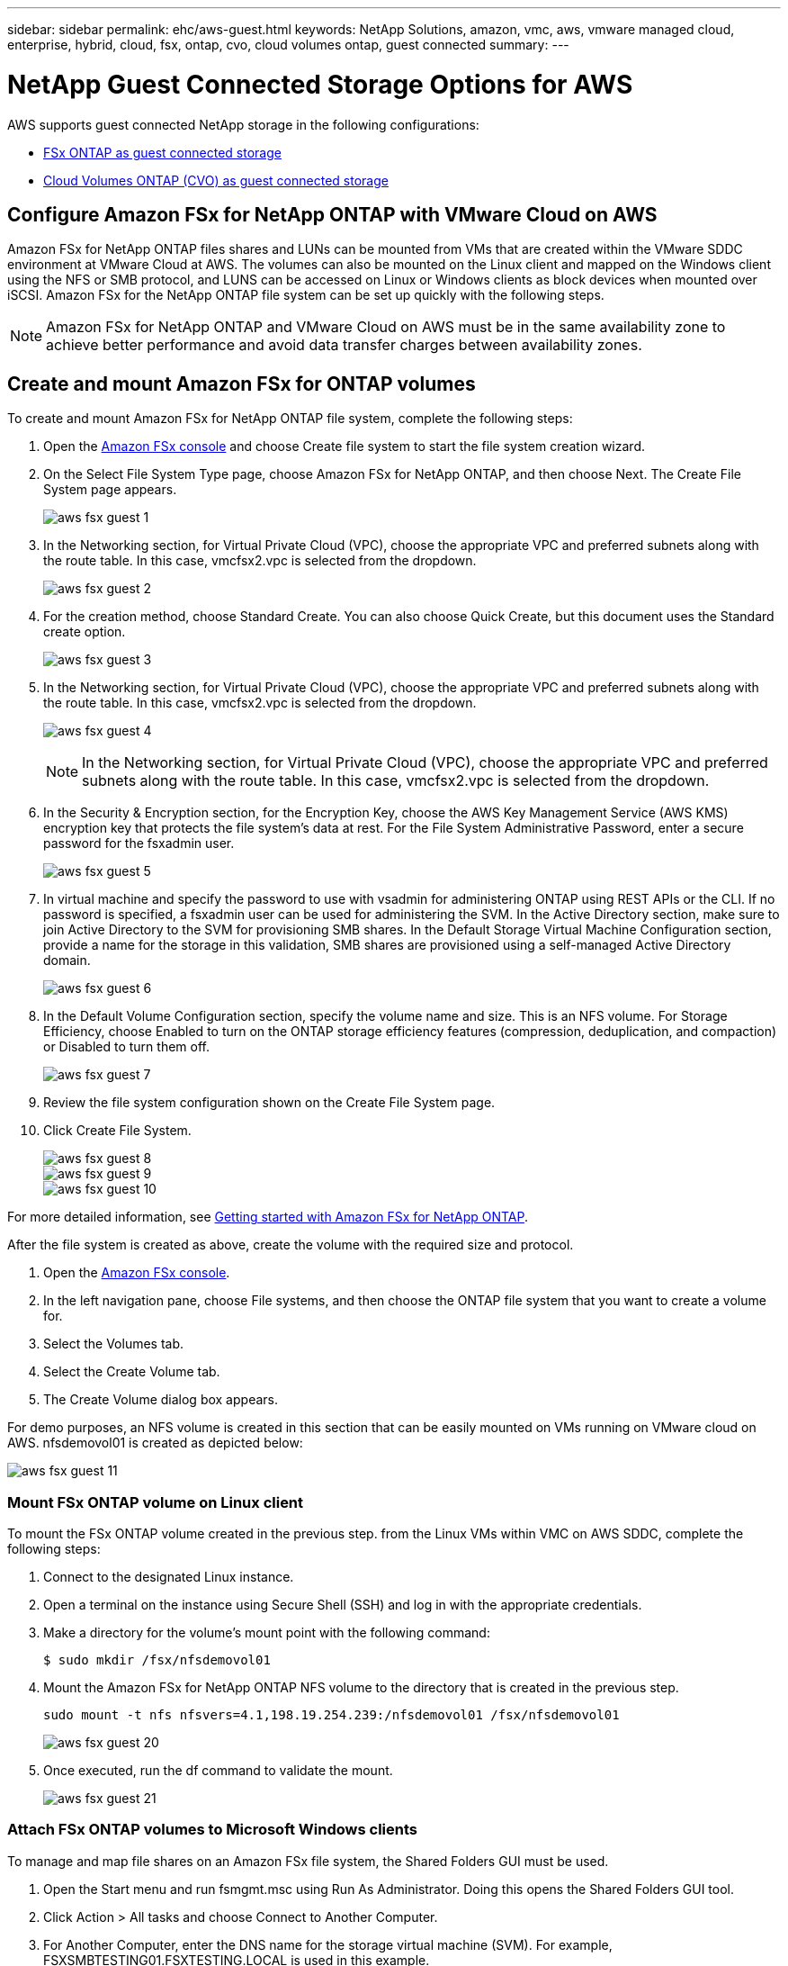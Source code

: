 ---
sidebar: sidebar
permalink: ehc/aws-guest.html
keywords: NetApp Solutions, amazon, vmc, aws, vmware managed cloud, enterprise, hybrid, cloud, fsx, ontap, cvo, cloud volumes ontap, guest connected
summary:
---

= NetApp Guest Connected Storage Options for AWS
:hardbreaks:
:nofooter:
:icons: font
:linkattrs:
:imagesdir: ./../media/

[.lead]
AWS supports guest connected NetApp storage in the following configurations:

* link:#fsx-ontap[FSx ONTAP as guest connected storage]
* link:#cvo[Cloud Volumes ONTAP (CVO) as guest connected storage]

[[fsx-ontap]]

== Configure Amazon FSx for NetApp ONTAP with VMware Cloud on AWS

Amazon FSx for NetApp ONTAP files shares and LUNs can be mounted from VMs that are created within the VMware SDDC environment at  VMware Cloud at AWS. The volumes can also be mounted on the Linux client and mapped on the Windows client using the NFS or SMB protocol, and LUNS can be accessed on Linux or Windows clients as block devices when mounted over iSCSI. Amazon FSx for the NetApp ONTAP file system can be set up quickly with the following steps.

NOTE: Amazon FSx for NetApp ONTAP and VMware Cloud on AWS must be in the same availability zone to achieve better performance and avoid data transfer charges between availability zones.

== Create and mount Amazon FSx for ONTAP volumes

To create and mount Amazon FSx for NetApp ONTAP file system, complete the following steps:

. Open the link:https://console.aws.amazon.com/fsx/[Amazon FSx console] and choose Create file system to start the file system creation wizard.

. On the Select File System Type page, choose Amazon FSx for NetApp ONTAP, and then choose Next. The Create File System page appears.
+
image:aws-fsx-guest-1.png[]

. In the Networking section, for Virtual Private Cloud (VPC), choose the appropriate VPC and preferred subnets along with the route table. In this case, vmcfsx2.vpc is selected from the dropdown.
+
image:aws-fsx-guest-2.png[]

. For the creation method, choose Standard Create. You can also choose Quick Create, but this document uses the Standard create option.
+
image:aws-fsx-guest-3.png[]

. In the Networking section, for Virtual Private Cloud (VPC), choose the appropriate VPC and preferred subnets along with the route table. In this case, vmcfsx2.vpc is selected from the dropdown.
+
image:aws-fsx-guest-4.png[]
+
NOTE: In the Networking section, for Virtual Private Cloud (VPC), choose the appropriate VPC and preferred subnets along with the route table. In this case, vmcfsx2.vpc is selected from the dropdown.

. In the Security & Encryption section, for the Encryption Key, choose the AWS Key Management Service (AWS KMS) encryption key that protects the file system's data at rest. For the File System Administrative Password, enter a secure password for the fsxadmin user.
+
image:aws-fsx-guest-5.png[]

. In virtual machine and specify the password to use with vsadmin for administering ONTAP using REST APIs or the CLI. If no password is specified, a fsxadmin user can be used for administering the SVM. In the Active Directory section, make sure to join Active Directory to the SVM for provisioning SMB shares. In the Default Storage Virtual Machine Configuration section, provide a name for the storage in this validation, SMB shares are provisioned using a self-managed Active Directory domain.
+
image:aws-fsx-guest-6.png[]

. In the Default Volume Configuration section, specify the volume name and size. This is an NFS volume. For Storage Efficiency, choose Enabled to turn on the ONTAP storage efficiency features (compression, deduplication, and compaction) or Disabled to turn them off.
+
image:aws-fsx-guest-7.png[]

. Review the file system configuration shown on the Create File System page.

. Click Create File System.
+
image:aws-fsx-guest-8.png[]
image:aws-fsx-guest-9.png[]
image:aws-fsx-guest-10.png[]

For more detailed information, see link:https://docs.aws.amazon.com/fsx/latest/ONTAPGuide/getting-started.html[Getting started with Amazon FSx for NetApp ONTAP].

After the file system is created as above, create the volume with the required size and protocol.

. Open the link:https://console.aws.amazon.com/fsx/[Amazon FSx console].
. In the left navigation pane, choose File systems, and then choose the ONTAP file system that you want to create a volume for.
. Select the Volumes tab.
. Select the Create Volume tab.
. The Create Volume dialog box appears.

For demo purposes, an NFS volume is created in this section that can be easily mounted on VMs running on VMware cloud on AWS. nfsdemovol01 is created as depicted below:

image:aws-fsx-guest-11.png[]

=== Mount FSx ONTAP volume on Linux client

To mount the FSx ONTAP volume created in the previous step. from the Linux VMs within VMC on AWS SDDC, complete the following steps:

. Connect to the designated Linux instance.
. Open a terminal on the instance using Secure Shell (SSH) and log in with the appropriate credentials.
. Make a directory for the volume's mount point with the following command:
+
  $ sudo mkdir /fsx/nfsdemovol01

. Mount the Amazon FSx for NetApp ONTAP NFS volume to the directory that is created in the previous step.
+
  sudo mount -t nfs nfsvers=4.1,198.19.254.239:/nfsdemovol01 /fsx/nfsdemovol01
+
image:aws-fsx-guest-20.png[]

. Once executed, run the df command to validate the mount.
+
image:aws-fsx-guest-21.png[]

=== Attach FSx ONTAP volumes to Microsoft Windows clients

To manage and map file shares on an Amazon FSx file system, the Shared Folders GUI must be used.

. Open the Start menu and run fsmgmt.msc using Run As Administrator. Doing this opens the Shared Folders GUI tool.
. Click Action > All tasks and choose Connect to Another Computer.
. For Another Computer, enter the DNS name for the storage virtual machine (SVM). For example, FSXSMBTESTING01.FSXTESTING.LOCAL is used in this example.
+
NOTE: Tp find the SVM's DNS name on the Amazon FSx console, choose Storage Virtual Machines, choose SVM, and then scroll down to Endpoints to find the SMB DNS name. Click OK. The Amazon FSx file system appears in the list for the Shared Folders.
+
image:aws-fsx-guest-22.png[]

. In the Shared Folders tool, choose Shares in the left pane to see the active shares for the Amazon FSx file system.
+
image:aws-fsx-guest-23.png[]

. Now choose a new share and complete the Create a Shared Folder wizard.
+
image:aws-fsx-guest-24.png[]
image:aws-fsx-guest-25.png[]
+
To learn more about creating and managing SMB shares on an Amazon FSx file system, see link:https://docs.aws.amazon.com/fsx/latest/ONTAPGuide/create-smb-shares.html[Creating SMB Shares].

. After connectivity is in place, the SMB share can be attached and used for application data. To accomplish this, Copy the share path and use the Map Network Drive option to mount the volume on the VM running on VMware Cloud on the AWS SDDC.
+
image:aws-fsx-guest-26.png[]

== Connect a FSx for NetApp ONTAP LUN to a host using iSCSI

iSCSI traffic for FSx traverses the VMware Transit Connect/AWS Transit Gateway via the routes provided in the previous section. To configure a LUN in Amazon FSx for NetApp ONTAP, follow the documentation found link:https://docs.aws.amazon.com/fsx/latest/ONTAPGuide/supported-fsx-clients.html[here].

On Linux clients, make sure that the iSCSI daemon is running. After the LUNs are provisioned, refer to the detailed guidance on iSCSI configuration with Ubuntu (as an example) link:https://ubuntu.com/server/docs/service-iscsi[here].

In this paper, connecting the iSCSI LUN to a Windows host is depicted:

=== Provision a LUN in FSx for NetApp ONTAP:

. Access the NetApp ONTAP CLI using the management port of the FSx for the ONTAP file system.

. Create the LUNs with the required size as indicated by the sizing output.
+
  FsxId040eacc5d0ac31017::> lun create -vserver vmcfsxval2svm -volume nimfsxscsivol -lun nimofsxlun01 -size 5gb -ostype windows -space-reserve enabled
+
In this example, we created a LUN of size 5g (5368709120).

. Create the necessary igroups to control which hosts have access to specific LUNs.
+
----
FsxId040eacc5d0ac31017::> igroup create -vserver vmcfsxval2svm -igroup winIG -protocol iscsi -ostype windows -initiator iqn.1991-05.com.microsoft:vmcdc01.fsxtesting.local

FsxId040eacc5d0ac31017::> igroup show

Vserver   Igroup       Protocol OS Type  Initiators

--------- ------------ -------- -------- ------------------------------------

vmcfsxval2svm

          ubuntu01     iscsi    linux    iqn.2021-10.com.ubuntu:01:initiator01

vmcfsxval2svm

          winIG        iscsi    windows  iqn.1991-05.com.microsoft:vmcdc01.fsxtesting.local
----
+
Two entries were displayed.

. Map the LUNs to igroups using the following command:
+
----
FsxId040eacc5d0ac31017::> lun map -vserver vmcfsxval2svm -path /vol/nimfsxscsivol/nimofsxlun01 -igroup winIG

FsxId040eacc5d0ac31017::> lun show

Vserver   Path                            State   Mapped   Type        Size

--------- ------------------------------- ------- -------- -------- --------

vmcfsxval2svm

          /vol/blocktest01/lun01          online  mapped   linux         5GB

vmcfsxval2svm

          /vol/nimfsxscsivol/nimofsxlun01 online  mapped   windows       5GB
----
+
Two entries were displayed.
+
. Connect the newly provisioned LUN to a Windows VM:
+
To connect the new LUN tor a Windows host residing on VMware cloud on AWS SDDC, complete the following steps:

.. RDP to the Windows VM hosted on the VMware Cloud on AWS SDDC.
.. Navigate to Server Manager > Dashboard > Tools > iSCSI Initiator to open the iSCSI Initiator Properties dialog box.
.. From the Discovery tab, click Discover Portal or Add Portal and then enter the IP address of the iSCSI target port.
.. From the Targets tab, select the target discovered and then click Log On or Connect.
.. Select Enable Multipath, and then select “Automatically Restore This Connection When the Computer Starts” or “Add This Connection to the List of Favorite Targets”. Click Advanced.
+
NOTE: The Windows host must have an iSCSI connection to each node in the cluster. The native DSM selects the best paths to use.
+
image:aws-fsx-guest-30.png[]

LUNs on the storage virtual machine (SVM) appear as disks to the Windows host. Any new disks that are added are not automatically discovered by the host. Trigger a manual rescan to discover the disks by completing the following steps:

. Open the Windows Computer Management utility: Start > Administrative Tools > Computer Management.
. Expand the Storage node in the navigation tree.
. Click Disk Management.
. Click Action > Rescan Disks.
+
image:aws-fsx-guest-31.png[]

When a new LUN is first accessed by the Windows host, it has no partition or file system. Initialize the LUN and, optionally, format the LUN with a file system by completing the following steps:

. Start Windows Disk Management.
. Right-click the LUN, and then select the required disk or partition type.
. Follow the instructions in the wizard. In this example, drive F: is mounted.
+
image:aws-fsx-guest-32.png[]

[[cvo]]

== Deploy new Cloud Volumes ONTAP instance in AWS (do it yourself)

Cloud Volumes ONTAP shares and LUNs can be mounted from VMs that are created in the VMware Cloud on AWS SDDC environment. The volumes can also be mounted on native AWS VM Linux Windows clients, and LUNS can be accessed on Linux or Windows clients as block devices when mounted over iSCSI because Cloud Volumes ONTAP supports iSCSI, SMB, and NFS protocols. Cloud Volumes ONTAP volumes can be set up in a few simple steps.

To replicate volumes from an on-premises environment to the cloud for disaster recovery or migration purposes, establish network connectivity to AWS, either using a site-to-site VPN or DirectConnect. Replicating data from on-premises to Cloud Volumes ONTAP is outside the scope of this document. To replicate data between on-premises and Cloud Volumes ONTAP systems, see link:https://docs.netapp.com/us-en/occm/task_replicating_data.html#setting-up-data-replication-between-systems[Setting up data replication between systems].

NOTE: Use the link:https://cloud.netapp.com/cvo-sizer[Cloud Volumes ONTAP sizer] to accurately size the Cloud Volumes ONTAP instances. Also, monitor on-premises performance to use as inputs in the Cloud Volumes ONTAP sizer.

. Log into NetApp Cloud Central; the Fabric View screen is displayed. Locate the Cloud Volumes ONTAP tab and select Go to Cloud Manager. After you are logged in, the Canvas screen is displayed.
+
image:aws-cvo-guest-1.png[]

. On the Cloud Manager home page, click Add a Working Environment and then select AWS as the cloud and the type of the system configuration.
+
image:aws-cvo-guest-2.png[]

. Provide the details of the environment to be created including the environment name and admin credentials. Click Continue.
+
image:aws-cvo-guest-3.png[]

. Select the add-on services for Cloud Volumes ONTAP deployment, including Cloud Data Sense, Cloud Backup, and Cloud Insights. Click Continue.
+
image:aws-cvo-guest-4.png[]

. On the HA Deployment Models page, choose the Multiple Availability Zones configuration.
+
image:aws-cvo-guest-5.png[]

. On the Region & VPC page, enter the network information and then click Continue.
+
image:aws-cvo-guest-6.png[]

. On the Connectivity and SSH Authentication page, choose connection methods for the HA pair and the mediator.
+
image:aws-cvo-guest-7.png[]

. Specify the floating IP addresses and then click Continue.
+
image:aws-cvo-guest-8.png[]

. Select the appropriate route tables to include routes to the floating IP addresses and then click Continue.
+
image:aws-cvo-guest-9.png[]

. On the Data Encryption page, choose AWS-managed encryption.
+
image:aws-cvo-guest-10.png[]

. Select the license option: Pay-As-You-Go or BYOL for using an existing license. In this example, the Pay-As-You-Go option is used.
+
image:aws-cvo-guest-11.png[]

. Select between several preconfigured packages available based on the type of workload to be deployed on the VMs running on the VMware cloud on AWS SDDC.
+
image:aws-cvo-guest-12.png[]

. On the Review & Approve page, review and confirm the selections.To create the Cloud Volumes ONTAP instance, click Go.
+
image:aws-cvo-guest-13.png[]

. After Cloud Volumes ONTAP is provisioned, it is listed in the working environments on the Canvas page.
+
image:aws-cvo-guest-14.png[]

=== Additional configurations for SMB volumes

. After the working environment is ready, make sure the CIFS server is configured with the appropriate DNS and Active Directory configuration parameters. This step is required before you can create the SMB volume.
+
image:aws-cvo-guest-20.png[]

. Select the CVO instance to create the volume and click the Create Volume option. Choose the appropriate size and cloud manager chooses the containing aggregate or use advanced allocation mechanism to place on a specific aggregate. For this demo, SMB is selected as the protocol.
+
image:aws-cvo-guest-21.png[]

. After the volume is provisioned, it is availabe under the Volumes pane. Because a CIFS share is provisioned, you should give your users or groups permission to the files and folders and verify that those users can access the share and create a file.
+
image:aws-cvo-guest-22.png[]

. After the volume is created, use the mount command to connect to the share from the VM running on the VMware Cloud in AWS SDDC hosts.

. Copy the following path and use the Map Network Drive option to mount the volume on the VM running on the VMware Cloud in AWS SDDC.
+
image:aws-cvo-guest-23.png[]
image:aws-cvo-guest-24.png[]

=== Connect the LUN to a host

To connect the Cloud Volumes ONTAP LUN to a host, complete the following steps:

. On the Cloud Manager Canvas page, double-click the Cloud Volumes ONTAP working environment to create and manage volumes.

. Click Add Volume > New Volume, select iSCSI, and click Create Initiator Group. Click Continue.
+
image:aws-cvo-guest-30.png[]
image:aws-cvo-guest-31.png[]

. After the volume is provisioned, select the volume, and then click Target IQN. To copy the iSCSI Qualified Name (IQN), click Copy. Set up an iSCSI connection from the host to the LUN.

To accomplish the same for the host residing on the VMware Cloud on AWS SDDC, complete the following steps:

.. RDP to the VM hosted on VMware cloud on AWS.
.. Open the iSCSI Initiator Properties dialog box: Server Manager > Dashboard > Tools > iSCSI Initiator.
.. From the Discovery tab, click Discover Portal or Add Portal and then enter the IP address of the iSCSI target port.
.. From the Targets tab, select the target discovered and then click Log On or Connect.
.. Select Enable Multipath, and then select Automatically Restore This Connection When the Computer Starts or Add This Connection to the List of Favorite Targets. Click Advanced.

NOTE: The Windows host must have an iSCSI connection to each node in the cluster. The native DSM selects the best paths to use.
+
image:aws-cvo-guest-32.png[]

LUNs from the SVM appear as disks to the Windows host. Any new disks that are added are not automatically discovered by the host. Trigger a manual rescan to discover the disks by completing the following steps:

. Open the Windows Computer Management utility: Start > Administrative Tools > Computer Management.
. Expand the Storage node in the navigation tree.
. Click Disk Management.
. Click Action > Rescan Disks.

image:aws-cvo-guest-33.png[]

When a new LUN is first accessed by the Windows host, it has no partition or file system. Initialize the LUN; and optionally, format the LUN with a file system by completing the following steps:

. Start Windows Disk Management.
. Right-click the LUN, and then select the required disk or partition type.
. Follow the instructions in the wizard. In this example, drive F: is mounted.

image:aws-cvo-guest-34.png[]

On the Linux clients, ensure the iSCSI daemon is running. After the LUNs are provisioned, refer to the detailed guidance on iSCSI configuration for your Linux distribution.  For example, Ubuntu iSCSI configuration can be found link:https://ubuntu.com/server/docs/service-iscsi[here]. To verify, run lsblk cmd from the shell.

=== Mount Cloud Volumes ONTAP NFS volume on Linux client

To mount the Cloud Volumes ONTAP (DIY) file system from VMs within VMC on AWS SDDC, complete the following steps:

. Connect to the designated Linux instance.

. Open a terminal on the instance using secure shell (SSH) and log in with the appropriate credentials.

. Make a directory for the volume's mount point with the following command.

  $ sudo mkdir /fsxcvotesting01/nfsdemovol01

. Mount the Amazon FSx for NetApp ONTAP NFS volume to the directory that is created in the previous step.

  sudo mount -t nfs nfsvers=4.1,172.16.0.2:/nfsdemovol01 /fsxcvotesting01/nfsdemovol01

image:aws-cvo-guest-40.png[]
image:aws-cvo-guest-41.png[]
